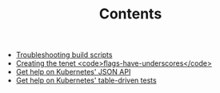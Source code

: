 #+TITLE: Contents
#+HTML_HEAD: <link rel="stylesheet" type="text/css" href="https://mullikine.github.io/org-main.css"/>
#+HTML_HEAD: <link rel="stylesheet" type="text/css" href="https://mullikine.github.io/magit.css"/>

+ [[https://mullikine.github.io/codelingo/build-script-errors.html][Troubleshooting build scripts]]
+ [[https://mullikine.github.io/codelingo/first-kubernetes-tenet.html][Creating the tenet <code>flags-have-underscores</code>]]
+ [[https://mullikine.github.io/codelingo/jsonapi-metadata.html][Get help on Kubernetes' JSON API]]
+ [[https://mullikine.github.io/codelingo/table-driven-test-kubernetes.html][Get help on Kubernetes' table-driven tests]]
